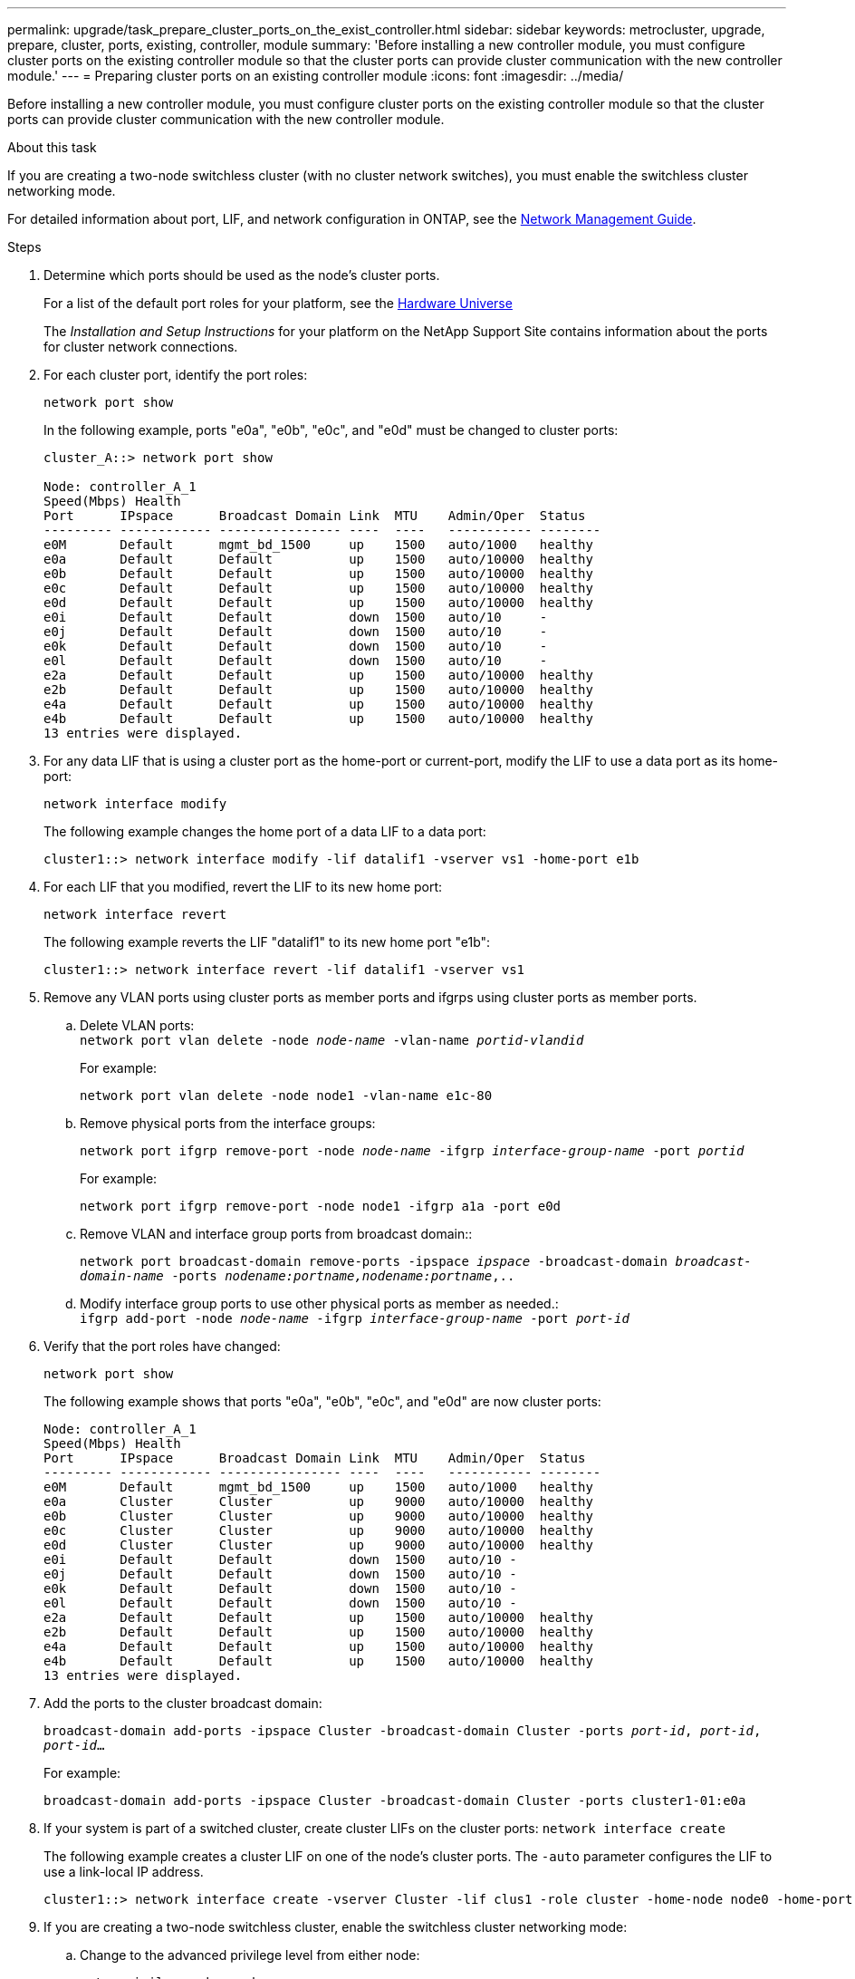 ---
permalink: upgrade/task_prepare_cluster_ports_on_the_exist_controller.html
sidebar: sidebar
keywords: metrocluster, upgrade, prepare, cluster, ports, existing, controller, module
summary: 'Before installing a new controller module, you must configure cluster ports on the existing controller module so that the cluster ports can provide cluster communication with the new controller module.'
---
= Preparing cluster ports on an existing controller module
:icons: font
:imagesdir: ../media/

[.lead]
Before installing a new controller module, you must configure cluster ports on the existing controller module so that the cluster ports can provide cluster communication with the new controller module.

.About this task

If you are creating a two-node switchless cluster (with no cluster network switches), you must enable the switchless cluster networking mode.

For detailed information about port, LIF, and network configuration in ONTAP, see the link:https://docs.netapp.com/ontap-9/topic/com.netapp.doc.dot-cm-nmg/home.html[Network Management Guide].

.Steps

. Determine which ports should be used as the node's cluster ports.
+
For a list of the default port roles for your platform, see the https://hwu.netapp.com/[Hardware Universe]
+
The _Installation and Setup Instructions_ for your platform on the NetApp Support Site contains information about the ports for cluster network connections.

. For each cluster port, identify the port roles:
+
`network port show`
+
In the following example, ports "e0a", "e0b", "e0c", and "e0d" must be changed to cluster ports:
+
----
cluster_A::> network port show

Node: controller_A_1
Speed(Mbps) Health
Port      IPspace      Broadcast Domain Link  MTU    Admin/Oper  Status
--------- ------------ ---------------- ----  ----   ----------- --------
e0M       Default      mgmt_bd_1500     up    1500   auto/1000   healthy
e0a       Default      Default          up    1500   auto/10000  healthy
e0b       Default      Default          up    1500   auto/10000  healthy
e0c       Default      Default          up    1500   auto/10000  healthy
e0d       Default      Default          up    1500   auto/10000  healthy
e0i       Default      Default          down  1500   auto/10     -
e0j       Default      Default          down  1500   auto/10     -
e0k       Default      Default          down  1500   auto/10     -
e0l       Default      Default          down  1500   auto/10     -
e2a       Default      Default          up    1500   auto/10000  healthy
e2b       Default      Default          up    1500   auto/10000  healthy
e4a       Default      Default          up    1500   auto/10000  healthy
e4b       Default      Default          up    1500   auto/10000  healthy
13 entries were displayed.
----

. For any data LIF that is using a cluster port as the home-port or current-port, modify the LIF to use a data port as its home-port:
+
`network interface modify`
+
The following example changes the home port of a data LIF to a data port:
+
----
cluster1::> network interface modify -lif datalif1 -vserver vs1 -home-port e1b
----

. For each LIF that you modified, revert the LIF to its new home port:
+
`network interface revert`
+
The following example reverts the LIF "datalif1" to its new home port "e1b":
+
----
cluster1::> network interface revert -lif datalif1 -vserver vs1
----

. Remove any VLAN ports using cluster ports as member ports and ifgrps using cluster ports as member ports.
.. Delete VLAN ports:
 +
`network port vlan delete -node _node-name_ -vlan-name _portid-vlandid_`
+
For example:
+
----
network port vlan delete -node node1 -vlan-name e1c-80
----

.. Remove physical ports from the interface groups:
+
`network port ifgrp remove-port -node _node-name_ -ifgrp _interface-group-name_ -port _portid_`
+
For example:
+
----
network port ifgrp remove-port -node node1 -ifgrp a1a -port e0d
----

.. Remove VLAN and interface group ports from broadcast domain::
+
`network port broadcast-domain remove-ports -ipspace _ipspace_ -broadcast-domain _broadcast-domain-name_ -ports _nodename:portname,nodename:portname_,..`
.. Modify interface group ports to use other physical ports as member as needed.:
 +
`ifgrp add-port -node _node-name_ -ifgrp _interface-group-name_ -port _port-id_`
. Verify that the port roles have changed:
+
`network port show`
+
The following example shows that ports "e0a", "e0b", "e0c", and "e0d" are now cluster ports:
+
----
Node: controller_A_1
Speed(Mbps) Health
Port      IPspace      Broadcast Domain Link  MTU    Admin/Oper  Status
--------- ------------ ---------------- ----  ----   ----------- --------
e0M       Default      mgmt_bd_1500     up    1500   auto/1000   healthy
e0a       Cluster      Cluster          up    9000   auto/10000  healthy
e0b       Cluster      Cluster          up    9000   auto/10000  healthy
e0c       Cluster      Cluster          up    9000   auto/10000  healthy
e0d       Cluster      Cluster          up    9000   auto/10000  healthy
e0i       Default      Default          down  1500   auto/10 -
e0j       Default      Default          down  1500   auto/10 -
e0k       Default      Default          down  1500   auto/10 -
e0l       Default      Default          down  1500   auto/10 -
e2a       Default      Default          up    1500   auto/10000  healthy
e2b       Default      Default          up    1500   auto/10000  healthy
e4a       Default      Default          up    1500   auto/10000  healthy
e4b       Default      Default          up    1500   auto/10000  healthy
13 entries were displayed.
----

. Add the ports to the cluster broadcast domain:
+
`broadcast-domain add-ports -ipspace Cluster -broadcast-domain Cluster -ports _port-id_, _port-id_, _port-id_...`
+
For example:
+
----
broadcast-domain add-ports -ipspace Cluster -broadcast-domain Cluster -ports cluster1-01:e0a
----
// ontap-metrocluster/issues/47

. If your system is part of a switched cluster, create cluster LIFs on the cluster ports: `network interface create`
+
The following example creates a cluster LIF on one of the node's cluster ports. The `-auto` parameter configures the LIF to use a link-local IP address.
+
----
cluster1::> network interface create -vserver Cluster -lif clus1 -role cluster -home-node node0 -home-port e1a -auto true
----

. If you are creating a two-node switchless cluster, enable the switchless cluster networking mode:
.. Change to the advanced privilege level from either node:
+
`set -privilege advanced`
+
You can respond `y` when prompted whether you want to continue into advanced mode. The advanced mode prompt appears (`*>`).
.. Enable the switchless cluster networking mode:
+
`network options switchless-cluster modify -enabled true`

 .. Return to the admin privilege level:
+
`set -privilege admin`


IMPORTANT: Cluster interface creation for the existing node in a two-node switchless cluster system is completed after cluster setup is completed through a netboot on the new controller module.
